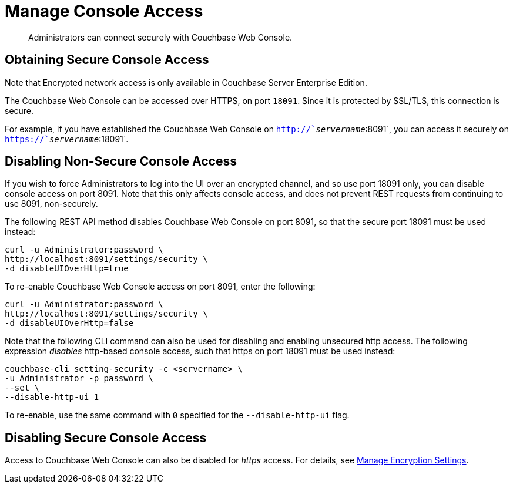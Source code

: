 = Manage Console Access
:page-edition: enterprise edition

[abstract]
Administrators can connect securely with Couchbase Web Console.

[#secure-console-access]
== Obtaining Secure Console Access

Note that Encrypted network access is only available in Couchbase Server Enterprise Edition.

The Couchbase Web Console can be accessed over HTTPS, on port `18091`.
Since it is protected by SSL/TLS, this connection is secure.

For example, if you have established the Couchbase Web Console on `http://`_servername_`:8091`, you can access it securely on `https://`_servername_`:18091`.

[#disabling-non-secure-console-access]
== Disabling Non-Secure Console Access

If you wish to force Administrators to log into the UI over an encrypted channel, and so use port 18091 only, you can disable console access on port 8091.
Note that this only affects console access, and does not prevent REST requests from continuing to use 8091, non-securely.

The following REST API method disables Couchbase Web Console on port 8091, so that the secure port 18091 must be used instead:

----
curl -u Administrator:password \
http://localhost:8091/settings/security \
-d disableUIOverHttp=true
----

To re-enable Couchbase Web Console access on port 8091, enter the following:

----
curl -u Administrator:password \
http://localhost:8091/settings/security \
-d disableUIOverHttp=false
----

Note that the following CLI command can also be used for disabling and enabling unsecured http access.
The following expression _disables_ http-based console access, such that https on port 18091 must be used instead:

----
couchbase-cli setting-security -c <servername> \
-u Administrator -p password \
--set \
--disable-http-ui 1
----

To re-enable, use the same command with `0` specified for the `--disable-http-ui` flag.

[#disabling-secure-console-access]
== Disabling Secure Console Access

Access to Couchbase Web Console can also be disabled for _https_ access.
For details, see xref:rest-api:rest-setting-security.adoc[Manage Encryption Settings].
